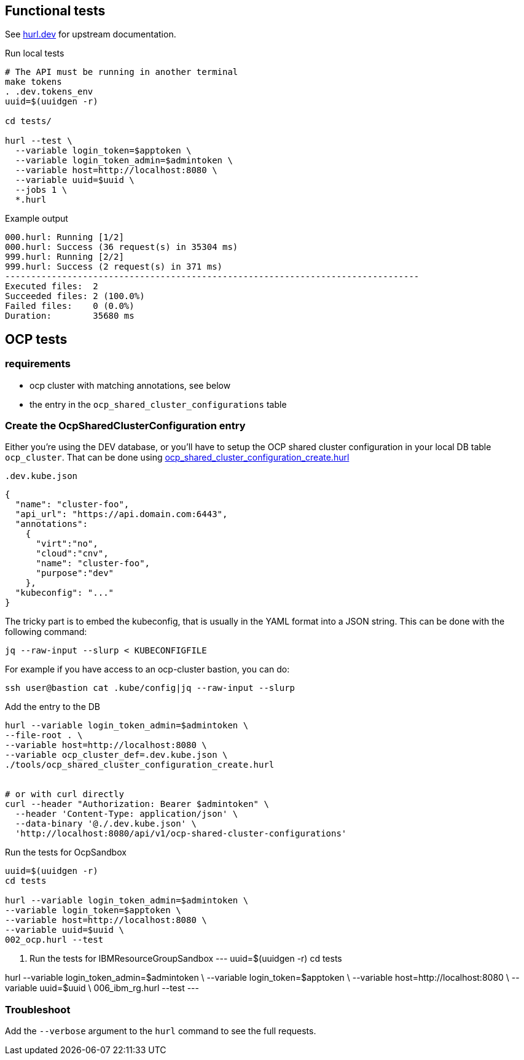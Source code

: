 == Functional tests ==

See link:https://hurl.dev/[hurl.dev] for upstream documentation.


.Run local tests
----
# The API must be running in another terminal
make tokens
. .dev.tokens_env
uuid=$(uuidgen -r)

cd tests/

hurl --test \
  --variable login_token=$apptoken \
  --variable login_token_admin=$admintoken \
  --variable host=http://localhost:8080 \
  --variable uuid=$uuid \
  --jobs 1 \
  *.hurl
----

.Example output
----
000.hurl: Running [1/2]
000.hurl: Success (36 request(s) in 35304 ms)
999.hurl: Running [2/2]
999.hurl: Success (2 request(s) in 371 ms)
--------------------------------------------------------------------------------
Executed files:  2
Succeeded files: 2 (100.0%)
Failed files:    0 (0.0%)
Duration:        35680 ms
----

== OCP tests ==

=== requirements ===

* ocp cluster with matching annotations, see below
* the entry in the `ocp_shared_cluster_configurations` table

=== Create the OcpSharedClusterConfiguration entry ===

Either you're using the DEV database,  or you'll have to setup the OCP shared cluster configuration in your local DB table `ocp_cluster`. That can be done using link:../tools/ocp_shared_cluster_configuration_create.hurl[ocp_shared_cluster_configuration_create.hurl]


[source,json]
.`.dev.kube.json`
----
{
  "name": "cluster-foo",
  "api_url": "https://api.domain.com:6443",
  "annotations":
    {
      "virt":"no",
      "cloud":"cnv",
      "name": "cluster-foo",
      "purpose":"dev"
    },
  "kubeconfig": "..."
}
----

The tricky part is to embed the kubeconfig, that is usually in the YAML format into a JSON string. This can be done with the following command:

----
jq --raw-input --slurp < KUBECONFIGFILE
----

For example if you have access to an ocp-cluster bastion, you can do:
----
ssh user@bastion cat .kube/config|jq --raw-input --slurp
----

.Add the entry to the DB
----
hurl --variable login_token_admin=$admintoken \
--file-root . \
--variable host=http://localhost:8080 \
--variable ocp_cluster_def=.dev.kube.json \
./tools/ocp_shared_cluster_configuration_create.hurl


# or with curl directly
curl --header "Authorization: Bearer $admintoken" \
  --header 'Content-Type: application/json' \
  --data-binary '@./.dev.kube.json' \
  'http://localhost:8080/api/v1/ocp-shared-cluster-configurations'
----

.Run the tests for OcpSandbox
----
uuid=$(uuidgen -r)
cd tests

hurl --variable login_token_admin=$admintoken \
--variable login_token=$apptoken \
--variable host=http://localhost:8080 \
--variable uuid=$uuid \
002_ocp.hurl --test
----

. Run the tests for IBMResourceGroupSandbox
---
uuid=$(uuidgen -r)
cd tests

hurl --variable login_token_admin=$admintoken \
--variable login_token=$apptoken \
--variable host=http://localhost:8080 \
--variable uuid=$uuid \
006_ibm_rg.hurl --test
---

=== Troubleshoot ===

Add the `--verbose` argument to the `hurl` command to see the full requests.
